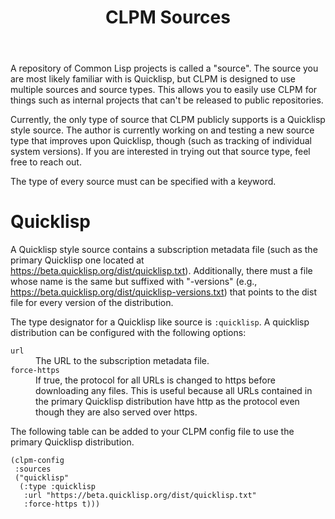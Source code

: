 #+TITLE: CLPM Sources

A repository of Common Lisp projects is called a "source". The source you are
most likely familiar with is Quicklisp, but CLPM is designed to use multiple
sources and source types. This allows you to easily use CLPM for things such as
internal projects that can't be released to public repositories.

Currently, the only type of source that CLPM publicly supports is a Quicklisp
style source. The author is currently working on and testing a new source type
that improves upon Quicklisp, though (such as tracking of individual system
versions). If you are interested in trying out that source type, feel free to
reach out.

The type of every source must can be specified with a keyword.

* Quicklisp

  A Quicklisp style source contains a subscription metadata file (such as the
  primary Quicklisp one located at
  https://beta.quicklisp.org/dist/quicklisp.txt). Additionally, there must a
  file whose name is the same but suffixed with "-versions" (e.g.,
  https://beta.quicklisp.org/dist/quicklisp-versions.txt) that points to the
  dist file for every version of the distribution.

  The type designator for a Quicklisp like source is =:quicklisp=. A quicklisp
  distribution can be configured with the following options:

  + =url= :: The URL to the subscription metadata file.
  + =force-https= :: If true, the protocol for all URLs is changed to https
                     before downloading any files. This is useful because all
                     URLs contained in the primary Quicklisp distribution have
                     http as the protocol even though they are also served over
                     https.

  The following table can be added to your CLPM config file to use the primary
  Quicklisp distribution.

  #+begin_src common-lisp
    (clpm-config
     :sources
     ("quicklisp"
      (:type :quicklisp
       :url "https://beta.quicklisp.org/dist/quicklisp.txt"
       :force-https t)))
  #+end_src
